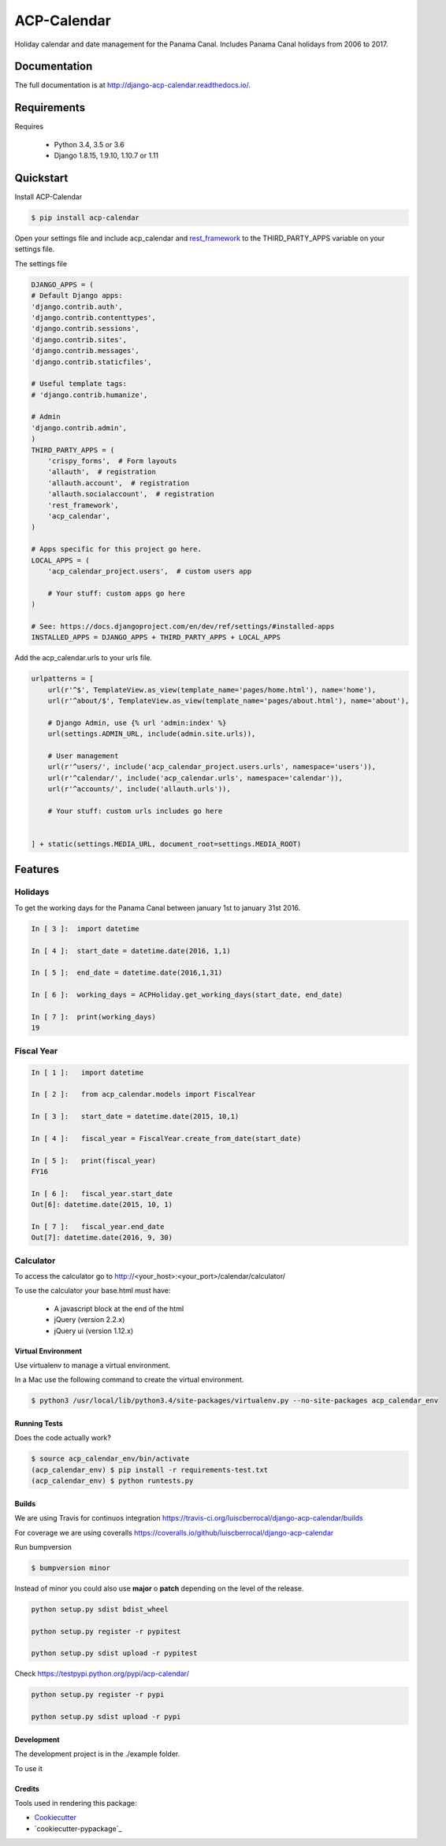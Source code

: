 ============
ACP-Calendar
============

.. image:: https://badge.fury.io/py/acp-calendar.png
    :target: https://badge.fury.io/py/acp-calendar

.. image:: https://api.travis-ci.org/luiscberrocal/django-acp-calendar.svg?branch=master
    :target: https://travis-ci.org/luiscberrocal/django-acp-calendar

.. image:: https://coveralls.io/repos/github/luiscberrocal/django-acp-calendar/badge.svg?branch=master
    :target: https://coveralls.io/github/luiscberrocal/django-acp-calendar?branch=master

.. image:: https://codeclimate.com/github/luiscberrocal/django-acp-calendar/badges/gpa.svg
   :target: https://codeclimate.com/github/luiscberrocal/django-acp-calendar
   :alt: Code Climate

.. image:: https://requires.io/github/luiscberrocal/django-acp-calendar/requirements.svg?branch=master
     :target: https://requires.io/github/luiscberrocal/django-acp-calendar/requirements/?branch=master
     :alt: Requirements Status


Holiday calendar and date management for the Panama Canal. Includes Panama Canal holidays from 2006 to 2017.

Documentation
=============

The full documentation is at http://django-acp-calendar.readthedocs.io/.

Requirements
=============


Requires

    * Python 3.4, 3.5 or 3.6
    * Django 1.8.15, 1.9.10, 1.10.7 or 1.11


Quickstart
==========

Install ACP-Calendar

.. code-block:: bash

    $ pip install acp-calendar


Open your settings file and include acp_calendar and `rest_framework`_ to the THIRD_PARTY_APPS variable on your settings
file.


.. _rest_framework: http://www.django-rest-framework.org/

The settings file

.. code-block:: python

    DJANGO_APPS = (
    # Default Django apps:
    'django.contrib.auth',
    'django.contrib.contenttypes',
    'django.contrib.sessions',
    'django.contrib.sites',
    'django.contrib.messages',
    'django.contrib.staticfiles',

    # Useful template tags:
    # 'django.contrib.humanize',

    # Admin
    'django.contrib.admin',
    )
    THIRD_PARTY_APPS = (
        'crispy_forms',  # Form layouts
        'allauth',  # registration
        'allauth.account',  # registration
        'allauth.socialaccount',  # registration
        'rest_framework',
        'acp_calendar',
    )

    # Apps specific for this project go here.
    LOCAL_APPS = (
        'acp_calendar_project.users',  # custom users app

        # Your stuff: custom apps go here
    )

    # See: https://docs.djangoproject.com/en/dev/ref/settings/#installed-apps
    INSTALLED_APPS = DJANGO_APPS + THIRD_PARTY_APPS + LOCAL_APPS


Add the acp_calendar.urls to your urls file.

.. code-block:: python

    urlpatterns = [
        url(r'^$', TemplateView.as_view(template_name='pages/home.html'), name='home'),
        url(r'^about/$', TemplateView.as_view(template_name='pages/about.html'), name='about'),

        # Django Admin, use {% url 'admin:index' %}
        url(settings.ADMIN_URL, include(admin.site.urls)),

        # User management
        url(r'^users/', include('acp_calendar_project.users.urls', namespace='users')),
        url(r'^calendar/', include('acp_calendar.urls', namespace='calendar')),
        url(r'^accounts/', include('allauth.urls')),

        # Your stuff: custom urls includes go here


    ] + static(settings.MEDIA_URL, document_root=settings.MEDIA_ROOT)





Features
========

Holidays
++++++++

To get the working days for the Panama Canal between january 1st to january 31st 2016.

.. code-block:: python

    In [ 3 ]:  import datetime

    In [ 4 ]:  start_date = datetime.date(2016, 1,1)

    In [ 5 ]:  end_date = datetime.date(2016,1,31)

    In [ 6 ]:  working_days = ACPHoliday.get_working_days(start_date, end_date)

    In [ 7 ]:  print(working_days)
    19

Fiscal Year
+++++++++++

.. code-block:: python

    In [ 1 ]:   import datetime

    In [ 2 ]:   from acp_calendar.models import FiscalYear

    In [ 3 ]:   start_date = datetime.date(2015, 10,1)

    In [ 4 ]:   fiscal_year = FiscalYear.create_from_date(start_date)

    In [ 5 ]:   print(fiscal_year)
    FY16

    In [ 6 ]:   fiscal_year.start_date
    Out[6]: datetime.date(2015, 10, 1)

    In [ 7 ]:   fiscal_year.end_date
    Out[7]: datetime.date(2016, 9, 30)


Calculator
++++++++++

To access the calculator go to http://<your_host>:<your_port>/calendar/calculator/

.. image:: docs/images/calculator_01.png

To use the calculator your base.html must have:

    * A javascript block at the end of the html
    * jQuery (version 2.2.x)
    * jQuery ui (version 1.12.x)



Virtual Environment
-------------------

Use virtualenv to manage a virtual environment.

In a Mac use the following command to create the virtual environment.

.. code-block:: bash

    $ python3 /usr/local/lib/python3.4/site-packages/virtualenv.py --no-site-packages acp_calendar_env


Running Tests
-------------

Does the code actually work?

.. code-block:: bash

    $ source acp_calendar_env/bin/activate
    (acp_calendar_env) $ pip install -r requirements-test.txt
    (acp_calendar_env) $ python runtests.py

Builds
------

We are using Travis for continuos integration https://travis-ci.org/luiscberrocal/django-acp-calendar/builds

For coverage we are using coveralls https://coveralls.io/github/luiscberrocal/django-acp-calendar

Run bumpversion

.. code-block:: bash

    $ bumpversion minor


Instead of minor you could also use **major** o **patch** depending on the level of the release.

.. code-block:: bash

    python setup.py sdist bdist_wheel

    python setup.py register -r pypitest

    python setup.py sdist upload -r pypitest



Check https://testpypi.python.org/pypi/acp-calendar/

.. code-block:: bash

    python setup.py register -r pypi

    python setup.py sdist upload -r pypi

Development
-----------

The development project is in the ./example folder.

To use it

Credits
-------

Tools used in rendering this package:

*  Cookiecutter_
*  `cookiecutter-pypackage`_

.. _Cookiecutter: https://github.com/audreyr/cookiecutter
.. _`cookiecutter-djangopackage`: https://github.com/pydanny/cookiecutter-djangopackage
